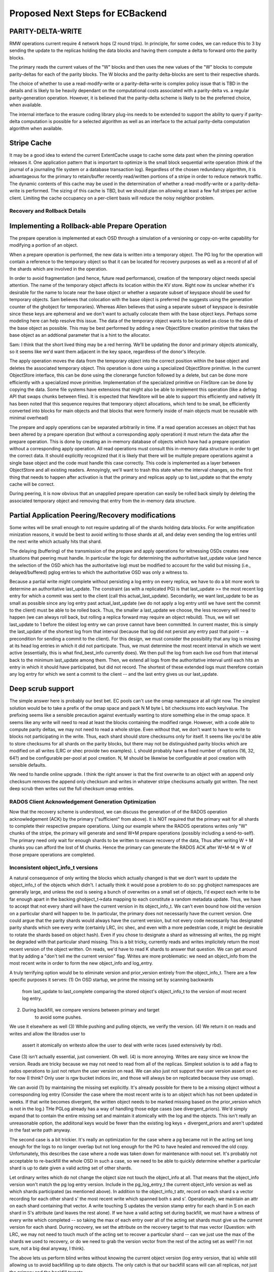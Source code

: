 =================================
Proposed Next Steps for ECBackend
=================================

PARITY-DELTA-WRITE
------------------

RMW operations current require 4 network hops (2 round trips).  In
principle, for some codes, we can reduce this to 3 by sending the
update to the replicas holding the data blocks and having them
compute a delta to forward onto the parity blocks.

The primary reads the current values of the "W" blocks and then uses
the new values of the "W" blocks to compute parity-deltas for each of
the parity blocks.  The W blocks and the parity delta-blocks are sent
to their respective shards.

The choice of whether to use a read-modify-write or a
parity-delta-write is complex policy issue that is TBD in the details
and is likely to be heavily dependant on the computational costs
associated with a parity-delta vs. a regular parity-generation
operation. However, it is believed that the parity-delta scheme is
likely to be the preferred choice, when available.

The internal interface to the erasure coding library plug-ins needs to
be extended to support the ability to query if parity-delta
computation is possible for a selected algorithm as well as an
interface to the actual parity-delta computation algorithm when
available.

Stripe Cache
------------

It may be a good idea to extend the current ExtentCache usage to
cache some data past when the pinning operation releases it.
One application pattern that is important to optimize is the small
block sequential write operation (think of the journal of a journaling
file system or a database transaction log). Regardless of the chosen
redundancy algorithm, it is advantageous for the primary to
retain/buffer recently read/written portions of a stripe in order to
reduce network traffic. The dynamic contents of this cache may be used
in the determination of whether a read-modify-write or a
parity-delta-write is performed. The sizing of this cache is TBD, but
we should plan on allowing at least a few full stripes per active
client. Limiting the cache occupancy on a per-client basis will reduce
the noisy neighbor problem.

Recovery and Rollback Details
=============================

Implementing a Rollback-able Prepare Operation
----------------------------------------------

The prepare operation is implemented at each OSD through a simulation
of a versioning or copy-on-write capability for modifying a portion of
an object.

When a prepare operation is performed, the new data is written into a
temporary object. The PG log for the
operation will contain a reference to the temporary object so that it
can be located for recovery purposes as well as a record of all of the
shards which are involved in the operation. 

In order to avoid fragmentation (and hence, future read performance),
creation of the temporary object needs special attention. The name of
the temporary object affects its location within the KV store. Right
now its unclear whether it's desirable for the name to locate near the
base object or whether a separate subset of keyspace should be used
for temporary objects. Sam believes that colocation with the base
object is preferred (he suggests using the generation counter of the
ghobject for temporaries).  Whereas Allen believes that using a
separate subset of keyspace is desirable since these keys are
ephemeral and we don't want to actually colocate them with the base
object keys. Perhaps some modeling here can help resolve this
issue. The data of the temporary object wants to be located as close
to the data of the base object as possible. This may be best performed
by adding a new ObjectStore creation primitive that takes the base
object as an addtional parameter that is a hint to the allocator.

Sam: I think that the short lived thing may be a red herring.  We'll
be updating the donor and primary objects atomically, so it seems like
we'd want them adjacent in the key space, regardless of the donor's
lifecycle.

The apply operation moves the data from the temporary object into the
correct position within the base object and deletes the associated
temporary object. This operation is done using a specialized
ObjectStore primitive. In the current ObjectStore interface, this can
be done using the clonerange function followed by a delete, but can be
done more efficiently with a specialized move primitive.
Implementation of the specialized primitive on FileStore can be done
by copying the data. Some file systems have extensions that might also
be able to implement this operation (like a defrag API that swaps
chunks between files). It is expected that NewStore will be able to
support this efficiently and natively (It has been noted that this
sequence requires that temporary object allocations, which tend to be
small, be efficiently converted into blocks for main objects and that
blocks that were formerly inside of main objects must be reusable with
minimal overhead)

The prepare and apply operations can be separated arbitrarily in
time. If a read operation accesses an object that has been altered by
a prepare operation (but without a corresponding apply operation) it
must return the data after the prepare operation. This is done by
creating an in-memory database of objects which have had a prepare
operation without a corresponding apply operation. All read operations
must consult this in-memory data structure in order to get the correct
data. It should explicitly recognized that it is likely that there
will be multiple prepare operations against a single base object and
the code must handle this case correctly. This code is implemented as
a layer between ObjectStore and all existing readers.  Annoyingly,
we'll want to trash this state when the interval changes, so the first
thing that needs to happen after activation is that the primary and
replicas apply up to last_update so that the empty cache will be
correct.

During peering, it is now obvious that an unapplied prepare operation
can easily be rolled back simply by deleting the associated temporary
object and removing that entry from the in-memory data structure.

Partial Application Peering/Recovery modifications
--------------------------------------------------

Some writes will be small enough to not require updating all of the
shards holding data blocks.  For write amplification minization
reasons, it would be best to avoid writing to those shards at all,
and delay even sending the log entries until the next write which
actually hits that shard.

The delaying (buffering) of the transmission of the prepare and apply
operations for witnessing OSDs creates new situations that peering
must handle. In particular the logic for determining the authoritative
last_update value (and hence the selection of the OSD which has the
authoritative log) must be modified to account for the valid but
missing (i.e., delayed/buffered) pglog entries to which the
authoritative OSD was only a witness to.

Because a partial write might complete without persisting a log entry
on every replica, we have to do a bit more work to determine an
authoritative last_update.  The constraint (as with a replicated PG)
is that last_update >= the most recent log entry for which a commit
was sent to the client (call this actual_last_update).  Secondarily,
we want last_update to be as small as possible since any log entry
past actual_last_update (we do not apply a log entry until we have
sent the commit to the client) must be able to be rolled back.  Thus,
the smaller a last_update we choose, the less recovery will need to
happen (we can always roll back, but rolling a replica forward may
require an object rebuild).  Thus, we will set last_update to 1 before
the oldest log entry we can prove cannot have been committed.  In
current master, this is simply the last_update of the shortest log
from that interval (because that log did not persist any entry past
that point -- a precondition for sending a commit to the client).  For
this design, we must consider the possibility that any log is missing
at its head log entries in which it did not participate.  Thus, we
must determine the most recent interval in which we went active
(essentially, this is what find_best_info currently does).  We then
pull the log from each live osd from that interval back to the minimum
last_update among them.  Then, we extend all logs from the
authoritative interval until each hits an entry in which it should
have participated, but did not record.  The shortest of these extended
logs must therefore contain any log entry for which we sent a commit
to the client -- and the last entry gives us our last_update.

Deep scrub support
------------------

The simple answer here is probably our best bet.  EC pools can't use
the omap namespace at all right now.  The simplest solution would be
to take a prefix of the omap space and pack N M byte L bit checksums
into each key/value.  The prefixing seems like a sensible precaution
against eventually wanting to store something else in the omap space.
It seems like any write will need to read at least the blocks
containing the modified range.  However, with a code able to compute
parity deltas, we may not need to read a whole stripe.  Even without
that, we don't want to have to write to blocks not participating in
the write.  Thus, each shard should store checksums only for itself.
It seems like you'd be able to store checksums for all shards on the
parity blocks, but there may not be distinguished parity blocks which
are modified on all writes (LRC or shec provide two examples).  L
should probably have a fixed number of options (16, 32, 64?) and be
configurable per-pool at pool creation.  N, M should be likewise be
configurable at pool creation with sensible defaults.

We need to handle online upgrade.  I think the right answer is that
the first overwrite to an object with an append only checksum
removes the append only checksum and writes in whatever stripe
checksums actually got written.  The next deep scrub then writes
out the full checksum omap entries.

RADOS Client Acknowledgement Generation Optimization
====================================================

Now that the recovery scheme is understood, we can discuss the
generation of of the RADOS operation acknowledgement (ACK) by the
primary ("sufficient" from above). It is NOT required that the primary
wait for all shards to complete their respective prepare
operations. Using our example where the RADOS operations writes only
"W" chunks of the stripe, the primary will generate and send W+M
prepare operations (possibly including a send-to-self). The primary
need only wait for enough shards to be written to ensure recovery of
the data, Thus after writing W + M chunks you can afford the lost of M
chunks. Hence the primary can generate the RADOS ACK after W+M-M => W
of those prepare operations are completed.

Inconsistent object_info_t versions
===================================

A natural consequence of only writing the blocks which actually
changed is that we don't want to update the object_info_t of the
objects which didn't.  I actually think it would pose a problem to do
so: pg ghobject namespaces are generally large, and unless the osd is
seeing a bunch of overwrites on a small set of objects, I'd expect
each write to be far enough apart in the backing ghobject_t->data
mapping to each constitute a random metadata update.  Thus, we have to
accept that not every shard will have the current version in its
object_info_t.  We can't even bound how old the version on a
particular shard will happen to be.  In particular, the primary does
not necessarily have the current version.  One could argue that the
parity shards would always have the current version, but not every
code necessarily has designated parity shards which see every write
(certainly LRC, iirc shec, and even with a more pedestrian code, it
might be desirable to rotate the shards based on object hash).  Even
if you chose to designate a shard as witnessing all writes, the pg
might be degraded with that particular shard missing.  This is a bit
tricky, currently reads and writes implicitely return the most recent
version of the object written.  On reads, we'd have to read K shards
to answer that question.  We can get around that by adding a "don't
tell me the current version" flag.  Writes are more problematic: we
need an object_info from the most recent write in order to form the
new object_info and log_entry.

A truly terrifying option would be to eliminate version and
prior_version entirely from the object_info_t.  There are a few
specific purposes it serves:
(1) On OSD startup, we prime the missing set by scanning backwards
		from last_update to last_complete comparing the stored object's
		object_info_t to the version of most recent log entry.
(2) During backfill, we compare versions between primary and target
		to avoid some pushes.

We use it elsewhere as well
(3) While pushing and pulling objects, we verify the version.
(4) We return it on reads and writes and allow the librados user to
		assert it atomically on writesto allow the user to deal with write
		races (used extensively by rbd).

Case (3) isn't actually essential, just convenient.  Oh well.  (4)
is more annoying. Writes are easy since we know the version.  Reads
are tricky because we may not need to read from all of the replicas.
Simplest solution is to add a flag to rados operations to just not
return the user version on read.  We can also just not support the
user version assert on ec for now (I think?  Only user is rgw bucket
indices iirc, and those will always be on replicated because they use
omap).

We can avoid (1) by maintaining the missing set explicitly.  It's
already possible for there to be a missing object without a
corresponding log entry (Consider the case where the most recent write
is to an object which has not been updated in weeks.  If that write
becomes divergent, the written object needs to be marked missing based
on the prior_version which is not in the log.)  THe PGLog already has
a way of handling those edge cases (see divergent_priors).  We'd
simply expand that to contain the entire missing set and maintain it
atomically with the log and the objects.  This isn't really an
unreasonable option, the addiitonal keys would be fewer than the
existing log keys + divergent_priors and aren't updated in the fast
write path anyway.

The second case is a bit trickier.  It's really an optimization for
the case where a pg became not in the acting set long enough for the
logs to no longer overlap but not long enough for the PG to have
healed and removed the old copy.  Unfortunately, this describes the
case where a node was taken down for maintenance with noout set. It's
probably not acceptable to re-backfill the whole OSD in such a case,
so we need to be able to quickly determine whether a particular shard
is up to date given a valid acting set of other shards.

Let ordinary writes which do not change the object size not touch the
object_info at all.  That means that the object_info version won't
match the pg log entry version.  Include in the pg_log_entry_t the
current object_info version as well as which shards participated (as
mentioned above).  In addition to the object_info_t attr, record on
each shard s a vector recording for each other shard s' the most
recent write which spanned both s and s'.  Operationally, we maintain
an attr on each shard containing that vector.  A write touching S
updates the version stamp entry for each shard in S on each shard in
S's attribute (and leaves the rest alone).  If we have a valid acting
set during backfill, we must have a witness of every write which
completed -- so taking the max of each entry over all of the acting
set shards must give us the current version for each shard.  During
recovery, we set the attribute on the recovery target to that max
vector (Question: with LRC, we may not need to touch much of the
acting set to recover a particular shard -- can we just use the max of
the shards we used to recovery, or do we need to grab the version
vector from the rest of the acting set as well?  I'm not sure, not a
big deal anyway, I think).

The above lets us perform blind writes without knowing the current
object version (log entry version, that is) while still allowing us to
avoid backfilling up to date objects.  The only catch is that our
backfill scans will can all replicas, not just the primary and the
backfill targets.

It would be worth adding into scrub the ability to check the
consistency of the gathered version vectors -- probably by just
taking 3 random valid subsets and verifying that they generate
the same authoritative version vector.

Implementation Strategy
=======================

It goes without saying that it would be unwise to attempt to do all of
this in one massive PR.  It's also not a good idea to merge code which
isn't being tested.  To that end, it's worth thinking a bit about
which bits can be tested on their own (perhaps with a bit of temporary
scaffolding).

We can implement the overwrite friendly checksumming scheme easily
enough with the current implementation.  We'll want to enable it on a
per-pool basis (probably using a flag which we'll later repurpose for
actual overwrite support).  We can enable it in some of the ec
thrashing tests in the suite.  We can also add a simple test
validating the behavior of turning it on for an existing ec pool
(later, we'll want to be able to convert append-only ec pools to
overwrite ec pools, so that test will simply be expanded as we go).
The flag should be gated by the experimental feature flag since we
won't want to support this as a valid configuration -- testing only.
We need to upgrade append only ones in place during deep scrub.

Similarly, we can implement the unstable extent cache with the current
implementation, it even lets us cut out the readable ack the replicas
send to the primary after the commit which lets it release the lock.
Same deal, implement, gate with experimental flag, add to some of the
automated tests.  I don't really see a reason not to use the same flag
as above.

We can certainly implement the move-range primitive with unit tests
before there are any users.  Adding coverage to the existing
objectstore tests would suffice here.

Explicit missing set can be implemented now, same deal as above --
might as well even use the same feature bit.

The TPC protocol outlined above can actually be implemented an append
only EC pool.  Same deal as above, can even use the same feature bit.

The RADOS flag to suppress the read op user version return can be
implemented immediately.  Mostly just needs unit tests.

The version vector problem is an interesting one.  For append only EC
pools, it would be pointless since all writes increase the size and
therefore update the object_info.  We could do it for replicated pools
though.  It's a bit silly since all "shards" see all writes, but it
would still let us implement and partially test the augmented backfill
code as well as the extra pg log entry fields -- this depends on the
explicit pg log entry branch having already merged.  It's not entirely
clear to me that this one is worth doing seperately.  It's enough code
that I'd really prefer to get it done independently, but it's also a
fair amount of scaffolding that will be later discarded.

PGLog entries need to be able to record the participants and log
comparison needs to be modified to extend logs with entries they
wouldn't have witnessed.  This logic should be abstracted behind
PGLog so it can be unittested -- that would let us test it somewhat
before the actual ec overwrites code merges.

Whatever needs to happen to the ec plugin interface can probably be
done independently of the rest of this (pending resolution of
questions below).

The actual nuts and bolts of performing the ec overwrite it seems to
me can't be productively tested (and therefore implemented) until the
above are complete, so best to get all of the supporting code in
first.

Open Questions
==============

Is there a code we should be using that would let us compute a parity
delta without rereading and reencoding the full stripe?  If so, is it
the kind of thing we need to design for now, or can it be reasonably
put off?

What needs to happen to the EC plugin interface?
